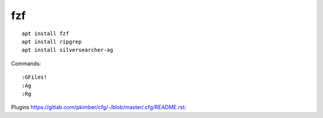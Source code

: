 fzf
***

::

  apt install fzf
  apt install ripgrep
  apt install silversearcher-ag

Commands::

  :GFiles!
  :Ag
  :Rg

Plugins
https://gitlab.com/pkimber/cfg/-/blob/master/.cfg/README.rst::
